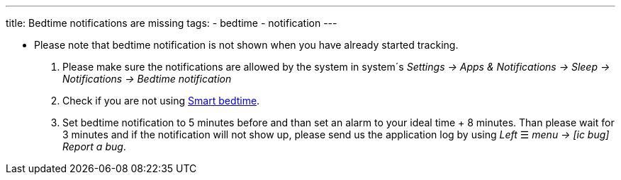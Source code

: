 ---
title: Bedtime notifications are missing
tags:
  - bedtime
  - notification
---

- Please note that bedtime notification is not shown when you have already started tracking.

. Please make sure the notifications are allowed by the system in system´s _Settings -> Apps & Notifications -> Sleep -> Notifications -> Bedtime notification_

. Check if you are not using <</alarms/bedtime#,Smart bedtime>>.

. Set bedtime notification to 5 minutes before and than set an alarm to your ideal time + 8 minutes. Than please wait for 3 minutes and if the notification will not show up, please send us the application log by using _Left_ ☰ _menu -> icon:ic_bug[] Report a bug_.

